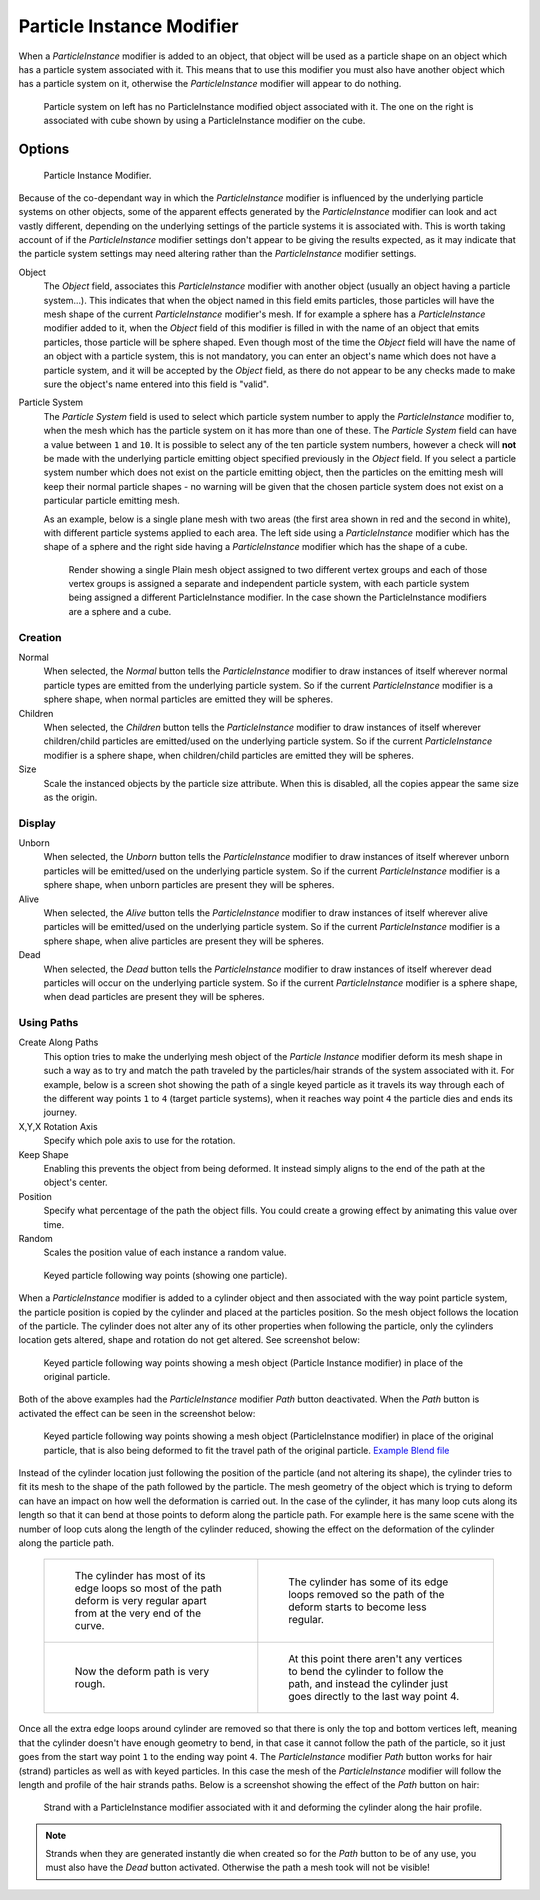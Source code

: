 ..    TODO/Review: {{Review|im=new?}}.

**************************
Particle Instance Modifier
**************************

When a *ParticleInstance* modifier is added to an object, that object will be used
as a particle shape on an object which has a particle system associated with it. This means
that to use this modifier you must also have another object which has a particle system on it,
otherwise the *ParticleInstance* modifier will appear to do nothing.


.. figure:: /images/modifier-particle_instance_modifier-planes.jpg
   :width: 500px

   Particle system on left has no ParticleInstance modified object associated with it.
   The one on the right is associated with cube shown by using a ParticleInstance modifier on the cube.


Options
=======

.. figure:: /images/particleInstanceModifier.jpg
   :width: 250px

   Particle Instance Modifier.


Because of the co-dependant way in which the *ParticleInstance* modifier is
influenced by the underlying particle systems on other objects, some of the apparent effects
generated by the *ParticleInstance* modifier can look and act vastly different,
depending on the underlying settings of the particle systems it is associated with. This is
worth taking account of if the *ParticleInstance* modifier settings don't appear to
be giving the results expected, as it may indicate that the particle system settings may need
altering rather than the *ParticleInstance* modifier settings.

Object
   The *Object* field, associates this *ParticleInstance* modifier with another object (usually an
   object having a particle system...).
   This indicates that when the object named in this field emits particles, those
   particles will have the mesh shape of the current *ParticleInstance* modifier's mesh.
   If for example a sphere has a *ParticleInstance* modifier added to it, when the *Object* field
   of this modifier is filled in with the name of an object that emits particles, those particle will be sphere
   shaped. Even though most of the time the *Object* field will have the name of an object with a particle
   system, this is not mandatory,
   you can enter an object's name which does not have a particle system, and it will be
   accepted by the *Object* field, as there do not appear to be any checks made to make sure the object's
   name entered into this field is "valid".
Particle System
   The *Particle System* field is used to select which particle system number to apply the
   *ParticleInstance* modifier to,
   when the mesh which has the particle system on it has more than one of these.
   The *Particle System* field can have a value between ``1`` and ``10``.
   It is possible to select any of the ten particle system numbers, however a check will **not** be made with the
   underlying particle emitting object specified previously in the *Object* field.
   If you select a particle system number which does not exist on the particle emitting object, then the particles on
   the emitting mesh will keep their normal particle shapes - no warning will be given that the chosen particle
   system does not exist on a particular particle emitting mesh.

   As an example, below is a single plane mesh with two areas (the first area shown in red and the second in white),
   with different particle systems applied to each area. The left side using a *ParticleInstance* modifier
   which has the shape of a sphere and the right side having a *ParticleInstance* modifier which has the
   shape of a cube.


   .. figure:: /images/modifier-particle_instance_modifiers-split_plane_2.jpg
      :width: 610px

      Render showing a single Plain mesh object assigned to two different vertex groups
      and each of those vertex groups is assigned a separate and independent particle system,
      with each particle system being assigned a different ParticleInstance modifier.
      In the case shown the ParticleInstance modifiers are a sphere and a cube.


Creation
--------

Normal
   When selected, the *Normal* button tells the *ParticleInstance*
   modifier to draw instances of itself wherever normal particle types are
   emitted from the underlying particle system. So if the current *ParticleInstance*
   modifier is a sphere shape, when normal particles are emitted they will be spheres.
Children
   When selected, the *Children* button tells the *ParticleInstance*
   modifier to draw instances of itself wherever children/child particles are
   emitted/used on the underlying particle system. So if the current *ParticleInstance*
   modifier is a sphere shape, when children/child particles are emitted they will be spheres.
Size
   Scale the instanced objects by the particle size attribute.
   When this is disabled, all the copies appear the same size as the origin.


Display
-------

Unborn
   When selected, the *Unborn* button tells the *ParticleInstance*
   modifier to draw instances of itself wherever unborn particles will be
   emitted/used on the underlying particle system.
   So if the current *ParticleInstance* modifier is a sphere shape,
   when unborn particles are present they will be spheres.
Alive
   When selected, the *Alive* button tells the *ParticleInstance*
   modifier to draw instances of itself wherever alive particles will be
   emitted/used on the underlying particle system.
   So if the current *ParticleInstance* modifier is a sphere shape,
   when alive particles are present they will be spheres.
Dead
   When selected, the *Dead* button tells the *ParticleInstance*
   modifier to draw instances of itself wherever dead particles will occur on the underlying particle system.
   So if the current *ParticleInstance* modifier is a sphere shape,
   when dead particles are present they will be spheres.


Using Paths
-----------

Create Along Paths
   This option tries to make the underlying mesh object of the *Particle Instance*
   modifier deform its mesh shape in such a way as to try and match the path traveled by
   the particles/hair strands of the system associated with it.
   For example, below is a screen shot showing the path of a single keyed
   particle as it travels its way through each of the different way points ``1`` to ``4`` (target particle systems),
   when it reaches way point ``4`` the particle dies and ends its journey.
X,Y,X Rotation Axis
   Specify which pole axis to use for the rotation.
Keep Shape
   Enabling this prevents the object from being deformed.
   It instead simply aligns to the end of the path at the object's center.
Position
   Specify what percentage of the path the object fills.
   You could create a growing effect by animating this value over time.
Random
   Scales the position value of each instance a random value.


.. figure:: /images/Particle_Instance_Modifier-Keyed_Particle_Example_1.jpg
   :width: 500px

   Keyed particle following way points (showing one particle).

When a *ParticleInstance* modifier is added to a cylinder object
and then associated with the way point particle system,
the particle position is copied by the cylinder and placed at the particles position.
So the mesh object follows the location of the particle.
The cylinder does not alter any of its other properties when following the particle,
only the cylinders location gets altered, shape and rotation do not get altered.
See screenshot below:


.. figure:: /images/Particle_Instance_Modifier-Keyed_Particle_Example_2.jpg
   :width: 500px

   Keyed particle following way points showing a mesh object
   (Particle Instance modifier) in place of the original particle.


Both of the above examples had the *ParticleInstance* modifier *Path* button deactivated.
When the *Path* button is activated the effect can be seen in the screenshot below:


.. figure:: /images/Particle_Instance_Modifier-Keyed_Particle_Example_3.jpg
   :width: 500px

   Keyed particle following way points showing a mesh object (ParticleInstance modifier)
   in place of the original particle, that is also being deformed to fit the travel path of the original particle.
   `Example Blend file <https://wiki.blender.org/index.php/Media:Manual -
   Particle Instance Modifier - Keyed Particle Example 3.blend>`__


Instead of the cylinder location just following the position of the particle (and not altering its shape),
the cylinder tries to fit its mesh to the shape of the path followed by the particle.
The mesh geometry of the object which is trying to deform can have an
impact on how well the deformation is carried out.
In the case of the cylinder, it has many loop cuts along its length so
that it can bend at those points to deform along the particle path.
For example here is the same scene with the number of loop cuts along the length of the cylinder reduced,
showing the effect on the deformation of the cylinder along the particle path.

   .. list-table::

      * - .. figure:: /images/Particle_Instance_Modifier-Keyed_Particle_Example_4.jpg
             :width: 300px

             The cylinder has most of its edge loops so most of the path deform is very regular
             apart from at the very end of the curve.

        - .. figure:: /images/Particle_Instance_Modifier-Keyed_Particle_Example_5.jpg
             :width: 300px

             The cylinder has some of its edge loops removed so the path of the deform starts to become less regular.

      * - .. figure:: /images/Particle_Instance_Modifier-Keyed_Particle_Example_6.jpg
             :width: 300px

             Now the deform path is very rough.

        - .. figure:: /images/Particle_Instance_Modifier-Keyed_Particle_Example_7.jpg
             :width: 300px

             At this point there aren't any vertices to bend the cylinder to follow the path,
             and instead the cylinder just goes directly to the last way point 4.


Once all the extra edge loops around cylinder are removed so that there is only the top and bottom vertices left,
meaning that the cylinder doesn't have enough geometry to bend,
in that case it cannot follow the path of the particle,
so it just goes from the start way point ``1`` to the ending way point ``4``.
The *ParticleInstance* modifier *Path* button works for hair (strand)
particles as well as with keyed particles.
In this case the mesh of the *ParticleInstance*
modifier will follow the length and profile of the hair strands paths.
Below is a screenshot showing the effect of the *Path* button on hair:


.. figure:: /images/Particle_Instance_Modifier-Strand_Mesh_Deform.jpg
   :width: 500px

   Strand with a ParticleInstance modifier associated with it and deforming the cylinder along the hair profile.


.. note::

   Strands when they are generated instantly die when created so for the *Path* button
   to be of any use, you must also have the *Dead* button activated.
   Otherwise the path a mesh took will not be visible!


.. seealso::

   :doc:`Particles </physics/particles/index>`
